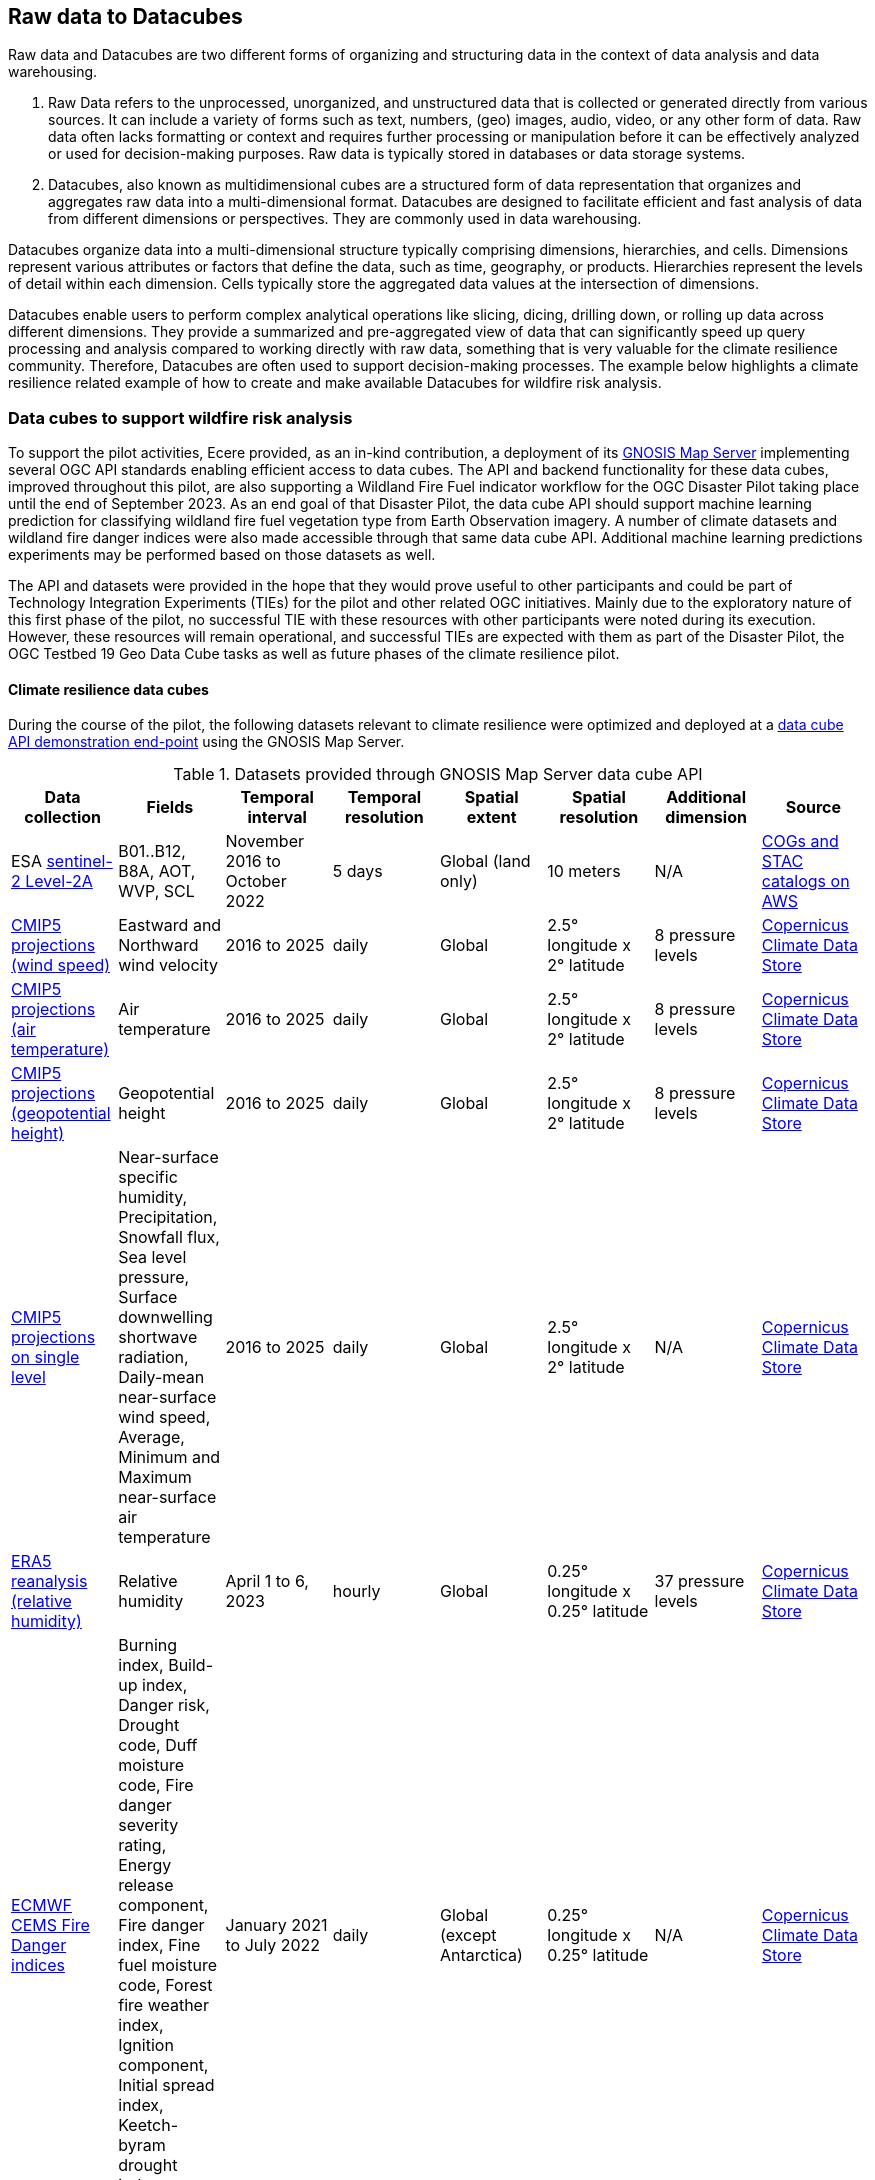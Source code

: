 //[[clause-reference]]

== Raw data to Datacubes

Raw data and Datacubes are two different forms of organizing and structuring data in the context of data analysis and data warehousing.

. Raw Data refers to the unprocessed, unorganized, and unstructured data that is collected or generated directly from various sources. It can include a variety of forms such as text, numbers, (geo) images, audio, video, or any other form of data. Raw data often lacks formatting or context and requires further processing or manipulation before it can be effectively analyzed or used for decision-making purposes. Raw data is typically stored in databases or data storage systems.
. Datacubes, also known as multidimensional cubes are a structured form of data representation that organizes and aggregates raw data into a multi-dimensional format. Datacubes are designed to facilitate efficient and fast analysis of data from different dimensions or perspectives. They are commonly used in data warehousing.

Datacubes organize data into a multi-dimensional structure typically comprising dimensions, hierarchies, and cells. Dimensions represent various attributes or factors that define the data, such as time, geography, or products. Hierarchies represent the levels of detail within each dimension. Cells typically store the aggregated data values at the intersection of dimensions.

Datacubes enable users to perform complex analytical operations like slicing, dicing, drilling down, or rolling up data across different dimensions.
They provide a summarized and pre-aggregated view of data that can significantly speed up query processing and analysis compared to working directly with raw data,
something that is very valuable for the climate resilience community. Therefore, Datacubes are often used to support decision-making processes.
The example below highlights a climate resilience related example of how to create and make available Datacubes for wildfire risk analysis.


//=== Jakub P. Walawender

//- Component: Solar climate atlas for Poland.

//- Inputs: In situ solar radiation and sunshine duration data, satellite-based solar radiation and sunshine duration estimates (climate data records), various different geospoatial data from different sources (e.g. digital elevation model, climate zones, etc.).

//- Outputs:
//  * This pilot outputs: Review of available solar radiation datasets and web services, 2 scripts (solar climate data exploratory analysis tool, solar climate data preprocessing tool), report summarizing results of the exploratory data analysis and quality control including discussion of inconsistency factors.
//  * In the final result: solar radiation data cube for Poland (40 years of high resolution dataset for selected solar radiation variables), and analysis ready data (dedicated products for different solar-smart applications in the fields of renewable energy, agriculture, spatial planning, tourism, etc.), detailed analysis of the solar climate in Poland (incl. solar regionalisation) and online web map service with an interactive, self-explainable interface enabling easy on-demand information access.

//- What other component(s) can interact with the component: This component work (considering the final result) crosses all the components and all of them are actually important.

//- What OGC standards or formats does the component use and produce:
//  * NetCDF compliant with the CF (Climate and Forecast) convention.
//  * WMS, WCS, OGC API


//=== Ecere Corporation
=== Data cubes to support wildfire risk analysis

To support the pilot activities, Ecere provided, as an in-kind contribution, a deployment of its http://ecere.ca/gnosis/[GNOSIS Map Server] implementing several OGC API standards enabling efficient access to data cubes.
The API and backend functionality for these data cubes, improved throughout this pilot, are also supporting a Wildland Fire Fuel indicator workflow for the OGC Disaster Pilot taking place until the end of September 2023.
As an end goal of that Disaster Pilot, the data cube API should support machine learning prediction for classifying wildland fire fuel vegetation type from Earth Observation imagery.
A number of climate datasets and wildland fire danger indices were also made accessible through that same data cube API.
Additional machine learning predictions experiments may be performed based on those datasets as well.

The API and datasets were provided in the hope that they would prove useful to other participants and could be part of Technology Integration Experiments (TIEs) for the pilot and other related OGC initiatives.
Mainly due to the exploratory nature of this first phase of the pilot, no successful TIE with these resources with other participants were noted during its execution.
However, these resources will remain operational, and successful TIEs are expected with them as part of the Disaster Pilot, the OGC Testbed 19 Geo Data Cube tasks as well as future phases of the climate resilience pilot.

==== Climate resilience data cubes

During the course of the pilot, the following datasets relevant to climate resilience were optimized and deployed at a https://maps.gnosis.earth/ogcapi[data cube API demonstration end-point] using the GNOSIS Map Server.

.Datasets provided through GNOSIS Map Server data cube API
[options="header"]
|===
| Data collection | Fields | Temporal interval | Temporal resolution | Spatial extent | Spatial resolution | Additional dimension | Source
| ESA https://maps.gnosis.earth/ogcapi/collections/sentinel2-l2a[sentinel-2 Level-2A] | B01..B12, B8A, AOT, WVP, SCL | November 2016 to October 2022 | 5 days | Global (land only) | 10 meters | N/A | https://registry.opendata.aws/sentinel-2-l2a-cogs/[COGs and STAC catalogs on AWS]
| https://maps.gnosis.earth/ogcapi/collections/climate:cmip5:byPressureLevel:windSpeed[CMIP5 projections (wind speed)]| Eastward and Northward wind velocity | 2016 to 2025 | daily | Global | 2.5° longitude x 2° latitude | 8 pressure levels | https://cds.climate.copernicus.eu/cdsapp#!/dataset/projections-cmip5-daily-pressure-levels[Copernicus Climate Data Store]
| https://maps.gnosis.earth/ogcapi/collections/climate:cmip5:byPressureLevel:temperature[CMIP5 projections (air temperature)]| Air temperature | 2016 to 2025 | daily | Global | 2.5° longitude x 2° latitude | 8 pressure levels | https://cds.climate.copernicus.eu/cdsapp#!/dataset/projections-cmip5-daily-pressure-levels[Copernicus Climate Data Store]
| https://maps.gnosis.earth/ogcapi/collections/climate:cmip5:byPressureLevel:gpHeight[CMIP5 projections (geopotential height)]| Geopotential height | 2016 to 2025 | daily | Global | 2.5° longitude x 2° latitude | 8 pressure levels | https://cds.climate.copernicus.eu/cdsapp#!/dataset/projections-cmip5-daily-pressure-levels[Copernicus Climate Data Store]
| https://maps.gnosis.earth/ogcapi/collections/climate:cmip5:singlePressure[CMIP5 projections on single level]| Near-surface specific humidity, Precipitation, Snowfall flux, Sea level pressure, Surface downwelling shortwave radiation, Daily-mean near-surface wind speed, Average, Minimum and Maximum
   near-surface air temperature | 2016 to 2025 | daily | Global | 2.5° longitude x 2° latitude | N/A | https://cds.climate.copernicus.eu/cdsapp#!/dataset/projections-cmip5-daily-single-levels/[Copernicus Climate Data Store]
| https://maps.gnosis.earth/ogcapi/collections/climate:era5:relativeHumidity[ERA5 reanalysis (relative humidity)] | Relative humidity | April 1 to 6, 2023 | hourly | Global | 0.25° longitude x 0.25° latitude | 37 pressure levels | https://cds.climate.copernicus.eu/cdsapp#!/dataset/reanalysis-era5-pressure-levels?tab=overview[Copernicus Climate Data Store]
| https://maps.gnosis.earth/ogcapi/collections/wildfire:fireDangerIndices[ECMWF CEMS Fire Danger indices] | Burning index, Build-up index, Danger risk, Drought code, Duff moisture code, Fire danger severity rating,
   Energy release component, Fire danger index, Fine fuel moisture code, Forest fire weather index, Ignition component,
   Initial spread index, Keetch-byram drought index, Spread component | January 2021 to July 2022 | daily | Global (except Antarctica) | 0.25° longitude x 0.25° latitude | N/A | https://cds.climate.copernicus.eu/cdsapp#!/dataset/cems-fire-historical[Copernicus Climate Data Store]
| https://maps.gnosis.earth/ogcapi/collections/wildfire:USFuelVegetationTypes[Fuel Vegetation Types for Continental United States] | Fuel vegetation type | 2022 (no time axis) | N/A | Continental U.S. | ~20 meters | N/A | https://landfire.gov/[landfire.gov]
|===

[#ecere_sentinel2,reftext='{figure-caption} {counter:figure-num}']
.ESA sentinel-2 Level-2A from COGs and STAC catalogs on AWS
image::ecere/sentinel2.png[]

[#ecere_windSpeed,reftext='{figure-caption} {counter:figure-num}']
.CMIP5 projections (wind speed) from Copernicus Climate Data Store
image::ecere/windSpeed.png[]

[#ecere_airTemperature,reftext='{figure-caption} {counter:figure-num}']
.CMIP5 projections (air temperature) from Copernicus Climate Data Store
image::ecere/airTemperature.png[]

[#ecere_geopotentialHeight,reftext='{figure-caption} {counter:figure-num}']
.CMIP5 projections (geopotential height) from Copernicus Climate Data Store
image::ecere/geopotentialHeight.png[]

[#ecere_precipitation,reftext='{figure-caption} {counter:figure-num}']
.CMIP5 projections on single pressure level (precipitation shown here) from Copernicus Climate Data Store
image::ecere/precipitation.png[]

[#ecere_relativeHumidity,reftext='{figure-caption} {counter:figure-num}']
.ERA5 reanalysis (relative humidity) from Copernicus Climate Data Store
image::ecere/relativeHumidity.png[]

[#ecere_fireDangerIndex,reftext='{figure-caption} {counter:figure-num}']
.ECMWF CEMS Fire Danger indices from Copernicus Climate Data Store
image::ecere/fireDangerIndex.png[]

[#ecere_fuelVegetationType,reftext='{figure-caption} {counter:figure-num}']
.Fuel Vegetation Types for Continental United States from landfire.gov
image::ecere/fuelVegetationType.png[]

==== Overview of supported OGC API standards to access the data

The GNOSIS Map Server implements several published and candidate OGC API standards and is a https://www.ogc.org/resources/product-details/?pid=1670[certified implementation] of _OGC API - Features_ as well as _OGC API - Processes_.
This section describes some of these supported standards and illustrates their use with requests for the climate data collections listed above.

===== _OGC API - Common_

The OGC API standards form a complementary set of functionality for efficiently accessing data and processing resources, combining together through the _OGC API - Common_ framework.
Whereas https://docs.ogc.org/is/19-072/19-072.html[_OGC API - Common - Part 1_] standardizes how the API can present a landing page, describe itself and declare conformance to specific standards,
https://docs.ogc.org/DRAFTS/20-024.html[_Part 2_] provides a consistent mechanism to list and describe collections of geospatial data.
The following _Common_ resources are available from the GNOSIS Map Server demonstration end-point:

[%unnumbered]
[options="header"]
|===
| Resource                 | Common Part | URL
| Landing page             | _Part 1_    | https://maps.gnosis.earth/ogcapi
| OpenAPI description      | _Part 1_    | https://maps.gnosis.earth/ogcapi/api
| Conformance declaration  | _Part 1_    | https://maps.gnosis.earth/ogcapi/conformance
| List of collections      | _Part 2_    | https://maps.gnosis.earth/ogcapi/collections
| Collection description   | _Part 2_    | \https://maps.gnosis.earth/ogcapi/collections/{collectionId}
|===

In addition to the common resources standardized by _Part 1_ and _Part 2_, several API building blocks are consistently re-used across the different OGC API standards.
The following table summarizes common query parameters supported by several of the data access APIs:

[%unnumbered]
[options="header"]
|===
| Query parameter       | Description                                                                                                              | APIs
| `subset`              | For subsetting (trimming or slicing) on an arbitrary dimension                                                           | Coverages, Maps, Tiles (except for spatial dimensions), DGGS (zone query; for data retrieval: except for DGGS dimensions)
| `bbox`                | For subsetting on spatial dimensions (Features: spatial intersection)                                                    | Coverages, Maps, DGGS (zone query), Features
| `datetime`            | For subsetting on temporal dimension (Features: temporal intersection)                                                   | Coverages, Maps, Tiles, DGGS (data retrieval: except for temporal DGGS), Features
| `properties`          | For selecting specific properties to return (range subsetting); deriving new fields (properties) using CQL2 expression   | Coverages, Tiles, DGGS, Features
| `filter`              | For filtering using a CQL2 expression                                                                                    | Coverages, Maps, Tiles, DGGS, Features
| `crs`                 | For selecting an output coordinate reference system                                                                      | Coverages, Maps, Features
| `bbox-crs`            | For specifiying the coordinate reference system of the `bbox` parameter                                                  | Coverages, Maps, Features, DGGS
| `subset-crs`          | For specifiying the coordinate reference system of the `subset` parameter                                                | Coverages, Maps, DGGS
| `width`               | For specifying the width of the output (resampling)                                                                      | Coverages, Maps
| `height`              | For specifying the height of the output (resampling)                                                                     | Coverages, Maps
|===

With _Coverages_ and _Maps_, a spatial area of interest can be specified using either e.g., `bbox=10,20,30,40` or `subset=Lat(20:40),Lon(10:30)`.

For temporal datasets, a specific time can be requested using e.g., `datetime=2022-03-01` or `subset=time("2022-03-01")`.

For the data cubes with multiple pressure levels, the `pressure` dimension is defined and can be used with the `subset` query parameter with all of the data access OGC API standards
(_Coverages_, _Tiles_, _DGGS_ and _Maps_) e.g., `subset=pressure(500)`.

===== _OGC API - Coverages_

The https://docs.ogc.org/DRAFTS/19-087.html[_OGC API - Coverages_] candidate Standard is a simple API defining fundamental functionality to retrieve access data for arbitrary fields,
area, time and resolution of interest from a data cube.

The main resource to retrieve data using the _Coverages_ API is located at `/collections/{collectionId}/coverage` for each data collection.
This resource supports a number of query parameters defined by optional requirements classes and extensions supported by the GNOSIS Map Server:

[%unnumbered]
[options="header"]
|===
| Query parameter       | Description                                                                                               | Requirements class
| `subset`              | For subsetting (trimming or slicing) on an arbitrary dimension                                            | Subsetting
| `bbox`                | For subsetting on spatial dimensions                                                                      | Subsetting
| `datetime`            | For subsetting on temporal dimension                                                                      | Subsetting
| `scale-factor`        | For resampling using the same factor for all dimensions (1: no resampling, 2: 2x downsampling)            | Scaling (resampling)
| `scale-axes`          | For resampling using a specific factor for individual dimensions                                          | Scaling (resampling)
| `scale-size`          | For resampling by specifying the expected number of cells for each dimension                              | Scaling (resampling)
| `width`               | For specifying the width of the output (resampling)                                                       | Scaling (resampling)
| `height`              | For specifying the height of the output (resampling)                                                      | Scaling (resampling)
| `properties`          | For selecting specific properties to return (range subsetting); deriving new fields using CQL2 expression | Range subsetting; Derived fields extension
| `filter`              | For filtering using a CQL2 expression                                                                     | Range filtering extension
| `crs`                 | For selecting an output coordinate reference system                                                       | CRS extension
| `bbox-crs`            | For specifiying the coordinate reference system of the `bbox` parameter                                   | CRS extension
| `subset-crs`          | For specifiying the coordinate reference system of the `subset` parameter                                 | CRS extension
|===

The _Coverages_ draft currently also specifies a _DomainSet_ JSON object which is linked using the `[ogc-rel:coverage-domainset]` link relation from the collection description,
which may be included either within the collection description itself, or at a dedicated resource (`/collections/{collectionId}/coverage/domainset`).
The schema for this _DomainSet_ object describes the domain of the coverage (the extent and resolution of its dimensions / axes) and follows the https://docs.ogc.org/is/09-146r8/09-146r8.html[Coverages Implementation Schema (CIS) 1.1.1].
An example of such a domain set resource can be found at https://maps.gnosis.earth/ogcapi/collections/climate:cmip5:byPressureLevel:windSpeed/coverage/domainset?f=json .
At the time of writing this report, discussions are underway to potentially simplify the API by fully describing the domain directly within the collection description resource,
using _uniform additional dimensions_, as well as the `grid` property, inside the `extent` property, which can describe both regular as well as irregular grids, removing the need for this extra resource.
For example, see the collection description for the https://maps.gnosis.earth/ogcapi/collections/climate:cmip5:singlePressure?f=json[CMIP5 single pressure level data]
and its corresponding https://maps.gnosis.earth/ogcapi/collections/climate:cmip5:singlePressure/coverage/domainset?f=json[CIS domain set resource].

The _Coverages_ draft currently also specifies a _RangeType_ JSON object which is linked using the `[ogc-rel:coverage-rangetype]` link relation from the collection description,
which may be included either within the collection description itself, or at a dedicated resource (`/collections/{collectionId}/coverage/domainset`).
The schema for this _RangeType_ object describes the range type of the coverage (the extent and resolution of its dimensions / axes) and follows the https://docs.ogc.org/is/09-146r8/09-146r8.html[Coverages Implementation Schema (CIS) 1.1.1].
An example of such a range type resource can be found at https://maps.gnosis.earth/ogcapi/collections/climate:cmip5:byPressureLevel:windSpeed/coverage/rangetype?f=json .
It might be possible to also describe the range type in a common way across the different OGC APIs using a JSON schema with semantic annotations, as per the work
undertaken for https://github.com/opengeospatial/ogcapi-features/projects/11[_OGC API - Features - Part 5: Schemas_].

A _Coverage Tiles_ requirements class is defined in _OGC API - Coverages_, leveraging the _OGC API - Tiles_ standard while clarifying requirements for coverage tile responses.
Example of coverage tiles requests are described below in the _OGC API - Tiles_ section.

At the moment, the GNOSIS Map Server implementation of _Coverages_ is limited to the following 2D (spatial dimensions) output formats:

- GeoTIFF (multiple fields, two-dimensional),
- PNG (single field, 16-bit output, currently using fixed scale (2.98) and offset (16384) modifiers).

There is a plan to add support for n-dimensional output formats, including netCDF, CIS JSON and eventually CoverageJSON as well.
For coverages with more than two dimensions, a specific time and/or pressure slice must therefore be selected, currently requiring separate API requests to retrieve a range of time or pressure levels.

Some example of coverage requests:

https://maps.gnosis.earth/ogcapi/collections/climate:cmip5:singlePressure/coverage?f=geotiff&properties=tas,tasmax,tasmin,pr,psl&subset=Lat(-90:90),Lon(0:180)&height=400&datetime=2020-05-20
(GeoTIFF coverage with 5 bands for each field)

https://maps.gnosis.earth/ogcapi/collections/climate:era5:relativeHumidity/coverage?f=geotiff&subset=pressure(750),Lat(-90:90),Lon(0:180),time(%222023-04-03%22)[https://maps.gnosis.earth/ogcapi/collections/climate:era5:relativeHumidity/coverage?f=geotiff&subset=pressure(750),Lat(-90:90),Lon(0:180),time(%222023-04-03%22)]
(GeoTIFF Coverage)

[#ecere_coverage_tasmax,reftext='{figure-caption} {counter:figure-num}']
.Coverage request for CMIP5 maximum daily temperature
image::ecere/coverage_tsmax.png[]

https://maps.gnosis.earth/ogcapi/collections/climate:cmip5:singlePressure/coverage?f=png&properties=(tasmax-250)*400

===== _OGC API - Maps_

The https://docs.ogc.org/DRAFTS/20-058.html[_OGC API - Maps_] candidate Standard defines the ability to retrieve a visual representation of geospatial data.
The main resource to retrieve data using the _Maps_ API is located at `/collections/{collectionId}/map` for each data collection.
This resource supports a number of query parameters defined by optional requirements classes and extensions supported by the GNOSIS Map Server:

[%unnumbered]
[options="header"]
|===
| Query parameter       | Description                                                                                               | Requirements class
| `bbox`                | For subsetting on spatial dimensions                                                                      | Spatial Subsetting
| `bbox-crs`            | For specifiying the coordinate reference system of the `bbox` parameter                                   | Spatial Subsetting
| `subset`              | For subsetting (trimming or slicing) on an arbitrary dimension                                            | Spatial/Temporal/General Subsetting
| `subset-crs`          | For specifiying the coordinate reference system of the `subset` parameter                                 | Spatial/Temporal/General Subsetting
| `datetime`            | For subsetting on temporal dimension                                                                      | Temporal Subsetting
| `width`               | For specifying the width of the output (resampling)                                                       | Scaling (resampling)
| `height`              | For specifying the height of the output (resampling)                                                      | Scaling (resampling)
| `crs`                 | For selecting an output coordinate reference system                                                       | CRS
| `bgcolor`             | For specifiying the color of the background                                                               | Background
| `transparent`         | For specifiying whether the background should be transparent                                              | Background
| `filter`              | For filtering using a CQL2 expression                                                                     | Filtering extension
|===

Some example map requests:

https://maps.gnosis.earth/ogcapi/collections/climate:era5:relativeHumidity/map?width=2048&subset=pressure(750)&bgcolor=0x002040

https://maps.gnosis.earth/ogcapi/collections/climate:cmip5:byPressureLevel:windSpeed/map?subset=pressure(850)&height=1024

NOTE: Proper symbolization for this wind velocity map (above request) would require support for wind barbs.
In the meantime, the Eastward and Northward velocity are assigned to the green and blue color channels.

https://maps.gnosis.earth/ogcapi/collections/climate:cmip5:byPressureLevel:temperature/map?subset=pressure(850)[https://maps.gnosis.earth/ogcapi/collections/climate:cmip5:byPressureLevel:temperature/map?subset=pressure(850)]

[#ecere_s2_map_natural,reftext='{figure-caption} {counter:figure-num}']
.Sentinel-2 map (natural color)
image::ecere/s2_map_natural.png[]

https://maps.gnosis.earth/ogcapi/collections/sentinel2-l2a/map?subset=Lat(-16.259765625:-16.2158203125),Lon(124.4091796875:124.453125)&datetime=2022-06-28

Some example map requests for a specific style, in conjunction with https://docs.ogc.org/DRAFTS/20-009.html[_OGC API - Styles_]:

https://maps.gnosis.earth/ogcapi/collections/climate:cmip5:singlePressure/styles/precipitation/map?datetime=2022-09-04

[#ecere_ndvi,reftext='{figure-caption} {counter:figure-num}']
.Sentinel-2 map for NDVI style
image::ecere/s2_map_ndvi.png[]

https://maps.gnosis.earth/ogcapi/collections/sentinel2-l2a/styles/ndvi/map?subset=Lat(-16.259765625:-16.2158203125),Lon(124.4091796875:124.453125)&datetime=2022-04-28

[#ecere_s2_map_scl,reftext='{figure-caption} {counter:figure-num}']
.Sentinel-2 map for Scene Classification Map style
image::ecere/s2_map_scl.png[]

https://maps.gnosis.earth/ogcapi/collections/sentinel2-l2a/styles/scl/map?subset=Lat(-16.259765625:-16.2158203125),Lon(124.4091796875:124.453125)&datetime=2022-06-28

A _Map Tilesets_ requirements class is defined in _OGC API - Maps_, leveraging the _OGC API - Tiles_ stand while clarifying requirements for map tile responses.
Example of map tiles requests are described below in the _OGC API - Tiles_ section.

===== _OGC API - Tiles_

The https://docs.ogc.org/is/20-057/20-057.html[_OGC API - Tiles_] Standard defines the ability to retrieve geospatial data as tiles based on the https://docs.ogc.org/is/17-083r4/17-083r4.html[_OGC 2D Tile Matrix Set and Tileset Metadata_] Standard,
originally defined as part of the https://www.ogc.org/standard/wmts/[_Web Map Tile Service (WMTS)_] Standard.
Unlike WMTS which focused strictly on pre-rendered or server-side rendered _Map_ tiles, the _Tiles API_ was designed to also enable the use of data tiles such as _Coverages Tiles_ and _Vector Tiles_
which can be styled, rendered and used for data analytics performed on the client side.
Using pre-determined partitioning schemes facilitates caching for both servers and clients, resulting in more responsive dynamic maps.

The following _Tiles API_ resources are defined:

[%unnumbered]
[options="header"]
|===
| Resource                                                     | Requirements Class | Description
| .../tiles                                                    | _Tilesets list_    | List of available tilesets
| .../tiles/{tileMatrixSetId}                                  | _Tileset_          | Description of tileset and link to 2D Tile Matrix Set definition
| .../tiles/{tileMatrixSetId}/{tileMatrix}/{tileRow}/{tileCol} | _Core_             | Tiles for a given Tile 2D Matrix Set, tile matrix/row/column
|===

The GNOSIS Map Server supports a number of _2D Tile Matrix Sets_ for all of the collections it hosts, including:

- the http://www.opengis.net/def/tilematrixset/OGC/1.0/GNOSISGlobalGrid[GNOSIS Global Grid] (EPSG:4326),
- http://www.opengis.net/def/tilematrixset/OGC/1.0/WorldCRS84Quad[WorldCRS84Quad] (EPSG:CRS84 / EPSG:4326),
- http://www.opengis.net/def/tilematrixset/OGC/1.0/WebMercatorQuad[WebMercatorQuad] (EPSG:3857),
- http://www.opengis.net/def/tilematrixset/OGC/1.0/WorldMercatorWGS84Quad[WorldMercatorWGS84Quad] (EPSG:3395),
- https://maps.gnosis.earth/ogcapi/tileMatrixSets/ISEA9Diamonds[ISEA9R] (https://proj.org/en/9.2/operations/projections/isea.html[ISEA]),

====== Coverage Tiles

The GNOSIS Map Server currently supports the following coverage tile formats:

- https://ecere.com/gmt.pdf[GNOSIS Map Tiles] (multiple fields, n-dimensional)
- GeoTIFF (multiple fields, two-dimensional)
- PNG (single field, 16-bit value using fixed scale (2.98) and offset (16384) modifiers)

Support is planned for netCDF, CIS JSON, and eventually CoverageJSON as well as additional formats.

Example coverage tile queries:

https://maps.gnosis.earth/ogcapi/collections/sentinel2-l2a/coverage/tiles/GNOSISGlobalGrid/3/4/17

https://maps.gnosis.earth/ogcapi/collections/sentinel2-l2a/coverage/tiles/ISEA9Diamonds/4/373/288

To request a different sentinel-2 band than the default RGB (B04, B03, B02) bands:

[#ecere_coverage_tile,reftext='{figure-caption} {counter:figure-num}']
.Sentinel-2 PNG coverage tile for band 08 (near infra-red)
image::ecere/coverageTile.png[]

https://maps.gnosis.earth/ogcapi/collections/sentinel2-l2a/coverage/tiles/GNOSISGlobalGrid/3/4/17?properties=B08&f=png

https://maps.gnosis.earth/ogcapi/collections/sentinel2-l2a/coverage/tiles/ISEA9Diamonds/4/373/288?properties=B08

https://maps.gnosis.earth/ogcapi/collections/climate:cmip5:singlePressure/coverage/tiles/WebMercatorQuad/1/1/0?f=geotiff&datetime=2022-09-04
(GeoTIFF coverage tile)

https://maps.gnosis.earth/ogcapi/collections/climate:era5:relativeHumidity/coverage/tiles/WorldCRS84Quad/0/0/0?f=geotiff&subset=pressure(750)[https://maps.gnosis.earth/ogcapi/collections/climate:era5:relativeHumidity/coverage/tiles/WorldCRS84Quad/0/0/0?f=geotiff&subset=pressure(750)]
(GeoTIFF coverage tile)

====== Map Tiles

The GNOSIS Map Server currently supports the following map tile formats:

- PNG (RGBA)
- JPEG
- GeoTIFF
- https://ecere.com/gmt.pdf[GNOSIS Map Tiles]

Some example of map tiles queries:

[#ecere_s2_tile_ggg,reftext='{figure-caption} {counter:figure-num}']
.Sentinel-2 Level-2A map tile for _GNOSISGlobalGrid_ level 3, row 4, column 17
image::ecere/s2_tile_ggg.png[]

https://maps.gnosis.earth/ogcapi/collections/sentinel2-l2a/map/tiles/GNOSISGlobalGrid/3/4/17

https://maps.gnosis.earth/ogcapi/collections/sentinel2-l2a/map/tiles/ISEA9Diamonds/4/373/288

https://maps.gnosis.earth/ogcapi/collections/climate:era5:relativeHumidity/map/tiles/WorldCRS84Quad/0/0/0?subset=pressure(750)&bgcolor=0x002040

To get map tiles from a predefined style, in conjunction with https://docs.ogc.org/DRAFTS/20-009.html[_OGC API - Styles_]:

[#ecere_s2_tile_scl,reftext='{figure-caption} {counter:figure-num}']
.Sentinel-2 Level-2A map tile using Scene Classification Map style for _GNOSISGlobalGrid_ level 3, row 4, column 17
image::ecere/s2_tile_scl.png[]

https://maps.gnosis.earth/ogcapi/collections/sentinel2-l2a/styles/scl/map/tiles/GNOSISGlobalGrid/3/4/17

https://maps.gnosis.earth/ogcapi/collections/sentinel2-l2a/styles/scl/map/tiles/ISEA9Diamonds/4/373/288

[#ecere_s2_tile_ndvi,reftext='{figure-caption} {counter:figure-num}']
.Sentinel-2 Level-2A map tile using NDVI style for _GNOSISGlobalGrid_ level 3, row 4, column 17
image::ecere/s2_tile_ndvi.png[]

https://maps.gnosis.earth/ogcapi/collections/sentinel2-l2a/styles/ndvi/map/tiles/GNOSISGlobalGrid/3/4/17

https://maps.gnosis.earth/ogcapi/collections/sentinel2-l2a/styles/ndvi/map/tiles/ISEA9Diamonds/4/373/288

https://maps.gnosis.earth/ogcapi/collections/climate:cmip5:singlePressure/styles/precipitation/map/tiles/WebMercatorQuad/1/1/0?datetime=2022-09-04

===== _OGC Common Query Language (CQL2)_

The https://docs.ogc.org/DRAFTS/21-065.html[_OGC Common Query Language_], abbreviated _CQL2_, allows to define query expressions.
Although introduced as a language to specify a boolean predicate for _OGC API - Features - Part 3: Filtering_, the language is easily extended for additional use cases
such as filtering the range set of a coverage request, or to deriving new fields using expressions (that can return non-boolean values) including performing coverage band arithmetics,
such as calculating vegetation indices.

Support for CQL2 in the `filter` parameter is implemented in the GNOSIS Map Server for _Coverages_, _Features_, _Maps_, _Tiles_ as well as _DGGS_.
For example, to request all data from the https://maps.gnosis.earth/ogcapi/collections/climate:cmip5:singlePressure[CMIP5 single pressure level collection]
where the maximum daily temperature is greater than 300 Kelvins, `filter=tasmax>300` (unmatched cells will be replaced by NODATA values).

Support for CQL2 in the `properties` parameter is currently implemented for _Coverages_, _Tiles_ and _DGGS_.
For example, the `pr` precipitation property can be multiplied by a factor of one thousand using `properties=pr*1000`.

Using a CQL2 expression to filter out the clouds in a map tile:

[#ecere_s2_tile_filtered,reftext='{figure-caption} {counter:figure-num}']
.Sentinel-2 map tile filtered by Scene Classification Layer to remove clouds (a longer time interval with fewer clouds would be necessary to complete the mosaic)
image::ecere/s2_tile_filtered.png[]

:url-scl-map-tile1: https://maps.gnosis.earth/ogcapi/collections/sentinel2-l2a/map/tiles/GNOSISGlobalGrid/3/4/17?filter=SCL<8%20or%20SCL>10

{url-scl-map-tile1}[https://maps.gnosis.earth/ogcapi/collections/sentinel2-l2a/map/tiles/GNOSISGlobalGrid/3/4/17?filter=SCL<8 or SCL>10]

:url-scl-map-tile2: https://maps.gnosis.earth/ogcapi/collections/sentinel2-l2a/map/tiles/ISEA9Diamonds/4/373/288?filter=SCL<8%20or%20SCL>10

{url-scl-map-tile2}[https://maps.gnosis.earth/ogcapi/collections/sentinel2-l2a/map/tiles/ISEA9Diamonds/4/373/288?filter=SCL<8 or SCL>10]

Using a CQL2 expression in coverage tile requests to perform band arithmetic computing NDVI:

https://maps.gnosis.earth/ogcapi/collections/sentinel2-l2a/coverage/tiles/GNOSISGlobalGrid/3/4/17?properties=(B08/10000-B04/10000)/(B08/10000+B04/10000)[https://maps.gnosis.earth/ogcapi/collections/sentinel2-l2a/coverage/tiles/GNOSISGlobalGrid/3/4/17?properties=(B08/10000-B04/10000)/(B08/10000+B04/10000)]

https://maps.gnosis.earth/ogcapi/collections/sentinel2-l2a/coverage/tiles/ISEA9Diamonds/4/373/288?properties=(B08/10000-B04/10000)/(B08/10000+B04/10000)[https://maps.gnosis.earth/ogcapi/collections/sentinel2-l2a/coverage/tiles/ISEA9Diamonds/4/373/288?properties=(B08/10000-B04/10000)/(B08/10000+B04/10000)]

[#ecere_coverageTile_NDVI,reftext='{figure-caption} {counter:figure-num}']
.Coverage tile request from sentinel-2 computing NDVI
image::ecere/coverageTile_NDVI.png[]

https://maps.gnosis.earth/ogcapi/collections/sentinel2-l2a/coverage/tiles/GNOSISGlobalGrid/3/4/17?properties=(B08/10000-B04/10000)/(B08/10000+B04/10000)*10000&f=png

Using a CQL2 expression in a coverage request to multiply the relative humidity and filter resulting values below a threshold (20):

[#ecere_coverage_derivedFields,reftext='{figure-caption} {counter:figure-num}']
.Coverage request from relative humidity coverage multiplying `r` by `200` and returning only values where `r > 20`
image::ecere/coverage_derivedFields.png[]

https://maps.gnosis.earth/ogcapi/collections/climate:era5:relativeHumidity/coverage?f=png&subset=pressure(750),Lat(-90:90),Lon(0:180),time(%222023-04-03%22)&properties=r*200&filter=r%3E20

===== _OGC API - Discrete Global Grid Systems_

The https://opengeospatial.github.io/ogcna-auto-review/21-038.html[_OGC API - DGGS_] candidate Standard allows to retrieve data and perform spatial queries based on hierarchical multi-resolution discrete grids covering the entirety of the Earth.
There are three main requirements classes for this standard:

- Core (DGGS definition and zone information resource),
- Zone Data Retrieval (_What is here?_),
- Zones Query (_Where is it?_)

The following _DGGS API_ resources are defined:

[%unnumbered]
[options="header"]
|===
| Resource                                | Requirements Class | Description
| .../dggs                                | _Core_             | List of available DGGSs
| .../dggs/{dggsId}                       | _Core_             | Description and link to definition of a specific DGGS
| .../dggs/{dggsId}/zones                 | _Zone Query_       | For retrieving the list of zones matching a collection and/or query
| .../dggs/{dggsId}/zones/{zoneId}        | _Core_             | For retrieving information about a specific zone
| .../dggs/{dggsId}/zones/{zoneId}/data   | _Data Retrieval_   | For retrieving data for a specific zone
|===

_DGGS API_ requests imply the use a particular grid understood by both the client and the server, associated with the `{dggsId}` of the resource on which the request is performed.
Several different discrete global grids have been defined. The GNOSIS Map Server currently supports two discrete global grids:

:url-isea9r: https://docs.ogc.org/per/23-010.html#_dggs_based_on_the_icosahedral_snyder_equal_area_isea_projection

- the _GNOSIS Global Grid_, based on the https://maps.gnosis.earth/ogcapi/tileMatrixSets/GNOSISGlobalGrid[2D Tile Matrix Set of the same name] defined in the EPSG:4326 geographic CRS, axis-aligned with latitude and longitude,
and using variable width tile matrices to approach equal area (maximum variation is ~48% up to a very detailed zoom level),
- the {url-isea9r}[_ISEA9R_] (Icosahedral Snyder Equal Area aperture 9 Rhombus) grid, a dual DGGS of ISEA3H (aperture 3 hexagonal) for its even levels, using rhombuses/diamonds which, compared to hexagons,
are much simpler to index and for which it is much easier to encode data in a rectilinear formats such as GeoTIFF. The area values of ISEA3H hexagons can be transported as points
on the rhombus vertices for those ISEA3H even levels. The ISEA9R grid is also axis-aligned to a CRS defined by rotating and skewing the ISEA projection, also allowing to define
a https://maps.gnosis.earth/ogcapi/tileMatrixSets/ISEA9Diamonds[2D Tile Matrix Set for it].

A client will normally opt to use _OGC API - DGGS_ if it shares an understanding and internal use of the same grid with the server.
Although for axis-aligned DGGS that can be represented as a 2D Tile Matrix Set _OGC API - Tiles_ can be used to retrieve data for specific zones,
the DGGS API enables zone data retrieval for other DGGS which are not axis-aligned or whose geometry makes that impossible (e.g., hexagons).
Another important use of the DGGS API is the ability to efficiently retrieve the results of a spatial query (e.g., using CQL2) in the form of a compacted list of zone IDs.

====== Core

The core requirements class defines requirements to list available DGGS, describe each of them and provide information for individual zones.

In the GNOSIS Map Server implementation of the zone information resource, since both supported DGGS also correspond to a 2D Tile Matrix Set, the Level, Row and Column
for the equivalent _OGC API - Tiles_ request is displayed on the information page, as can be seen below.
For the DGGS `{zoneId}`, the level, row and column is encoded differently in a compact hexadecimal identifier.
Some example zone information requests:

[#ecere_dggs_zone_info_GGG_5-25-6E,reftext='{figure-caption} {counter:figure-num}']
.GNOSIS Map Server information resource for _GNOSIS Global Grid_ zone `5-24-6E`
image::ecere/dggs_zone_info_GGG_5-25-6E.png[]

https://maps.gnosis.earth/ogcapi/collections/sentinel2-l2a/dggs/GNOSISGlobalGrid/zones/5-24-6E

[#ecere_dggs_zone_info_ISEA9R_A7-0,reftext='{figure-caption} {counter:figure-num}']
.GNOSIS Map Server information resource for _ISEA9Diamonds_ zone `A7-0`
image::ecere/dggs_zone_info_ISEA9R_A7-0.png[]

https://maps.gnosis.earth/ogcapi/collections/sentinel2-l2a/dggs/ISEA9Diamonds/zones/A7-0

https://maps.gnosis.earth/ogcapi/collections/sentinel2-l2a/dggs/ISEA9Diamonds/zones/E7-FAE

====== Zone Data Retrieval: _What is here?_

The _Zone Data Retrieval_ requirements class allows to retrieve data for a specific DGGS zone.
For axis-aligned DGGSs whose zone geometry can be described by a 2D Tile Matrix Set such as the _GNOSISGlobalGrid_, _ISEA9R_ or _rHealPix_, this capability is equivalent to _Coverage Tiles_
requests for the corresponding TileMatrixSets.
This requirements class supports returning data for zones whose geometry is of an arbitrary shape e.g., hexagonal or triangular.
The zone data retrieval resource is `.../dggs/{dggsId}/zones/{zoneId}/data`, for which the GNOSIS Map Server supports a number of query parameters:

[%unnumbered]
[options="header"]
|===
| Query parameter       | Description
| `filter`              | For filtering data within the response using a CQL2 expression
| `properties`          | For selecting specific properties to return (range subsetting); deriving new fields using CQL2 expression
| `datetime`            | For subsetting on temporal dimension
| `subset`              | For subsetting (trimming or slicing) on an arbitrary dimension (besides the DGGS dimensions)
| `subset-crs`          | For specifiying the coordinate reference system of the `subset` parameter
| `zone-depth`          | For specifying zone depths to return relative to the requested zone (0 corresponding to a single set of values for the zone itself)
|===

Some example of data retrieval queries:

https://maps.gnosis.earth/ogcapi/collections/sentinel2-l2a/dggs/GNOSISGlobalGrid/zones/3-4-11/data

https://maps.gnosis.earth/ogcapi/collections/sentinel2-l2a/dggs/ISEA9Diamonds/zones/E7-FAE/data

https://maps.gnosis.earth/ogcapi/collections/climate:era5:relativeHumidity/dggs/GNOSISGlobalGrid/zones/0-0-3/data?f=geotiff&datetime=2023-04-03

https://maps.gnosis.earth/ogcapi/collections/climate:cmip5:singlePressure/dggs/GNOSISGlobalGrid/zones/0-0-3/data?f=geotiff&datetime=2022-09-04

https://maps.gnosis.earth/ogcapi/collections/climate:era5:relativeHumidity/dggs/ISEA9Diamonds/zones/A7-0/data?f=geotiff&datetime=2023-04-03

https://maps.gnosis.earth/ogcapi/collections/climate:cmip5:singlePressure/dggs/ISEA9Diamonds/zones/A7-0/data?f=geotiff&datetime=2022-09-04

====== Zone Queries: _Where is it?_

The _Zone Query_ requirements class allows to efficiently retrieve the results of a spatial query in the form of compact list of zone IDs.
The list can be compacted (the default) by replacing children zones by their parents when all children of that parent are part of the result set.
The zone query resource is `.../dggs/{dggsId}/zones`, for which the GNOSIS Map Server supports a number of query parameters:

[%unnumbered]
[options="header"]
|===
| Query parameter       | Description
| `zone-level`          | For specifying the desired zone hierarchy level for the resulting list of zone IDs
| `compact-zones`       | For specifying whether to return a compact list of zones (defaults to `true`)
| `filter`              | For filtering using a CQL2 expression
| `datetime`            | For subsetting on temporal dimension
| `bbox`                | For subsetting on spatial dimensions
| `bbox-crs`            | For specifiying the coordinate reference system of the `bbox` parameter
| `subset`              | For subsetting (trimming or slicing) on an arbitrary dimension
| `subset-crs`          | For specifiying the coordinate reference system of the `subset` parameter
|===

By creating a kind of mask at a specifically requested resolution level, DGGS Zones Query can potentially greatly help parallelization and orchestration of spatial queries
combining multiple datasets across multiple services, allowing to perform early optimizations with lazy evaluation.

NOTE: There are currently some limitations to the GNOSIS Map Server implementation of the _Zones Query_ requirements class.

Examples of zone queries:

*_Where is relative humidity at 850 hPa greater than 80% on April 3rd, 2023? (at precision level of GNOSIS Global Grid level 6)_*

(using the default `compact-zones=true` where children zones are replaced by parent zone if all children zones are included)

https://maps.gnosis.earth/ogcapi/collections/climate:era5:relativeHumidity/dggs/GNOSISGlobalGrid/zones?subset=pressure(850)&datetime=2023-04-03&filter=r%3E80&zone-level=6&f=json
(Plain Zone ID list output)

https://maps.gnosis.earth/ogcapi/collections/climate:era5:relativeHumidity/dggs/GNOSISGlobalGrid/zones?subset=pressure(850)&datetime=2023-04-03&filter=r%3E80&zone-level=6&f=uint64
(Binary 64-bit integer Zone IDs)

https://maps.gnosis.earth/ogcapi/collections/climate:era5:relativeHumidity/dggs/GNOSISGlobalGrid/zones?subset=pressure(850)&datetime=2023-04-03&filter=r%3E80&zone-level=6&f=geotiff
(GeoTIFF output)

[#dggs_zoneQuery1,reftext='{figure-caption} {counter:figure-num}']
.GeoJSON output of a _GNOSIS Global Grid_ DGGS Zone Query for relative humidity at 850 hPa greater than 80% on April 3rd, 2023
image::ecere/dggs_zoneQuery1.png[]

https://maps.gnosis.earth/ogcapi/collections/climate:era5:relativeHumidity/dggs/GNOSISGlobalGrid/zones?subset=pressure(850)&datetime=2023-04-03&filter=r%3E80&zone-level=6&f=geojson

*_Where is maximum daily temperature greater than 300 degrees Kelvins on September 4, 2022? (at precision level of GNOSIS Global Grid level 6)_*

(using the default `compact-zones=true` where children zones are replaced by parent zone if all children zones are included)

https://maps.gnosis.earth/ogcapi/collections/climate:cmip5:singlePressure/dggs/GNOSISGlobalGrid/zones?filter=tasmax%3E300&datetime=2022-09-04&zone-level=6&f=json
(Plain JSON Zone ID list output)

https://maps.gnosis.earth/ogcapi/collections/climate:cmip5:singlePressure/dggs/GNOSISGlobalGrid/zones?filter=tasmax%3E300&datetime=2022-09-04&zone-level=6&f=uint64
(Binary 64-bit integer Zone IDs)

https://maps.gnosis.earth/ogcapi/collections/climate:cmip5:singlePressure/dggs/GNOSISGlobalGrid/zones?filter=tasmax%3E300&datetime=2022-09-04&zone-level=6&f=geotiff
(GeoTIFF output)

[#dggs_zoneQuery2,reftext='{figure-caption} {counter:figure-num}']
.GeoJSON output of a _GNOSIS Global Grid_ DGGS Zone Query for maximum daily temperature greater than 300 degrees Kelvins on September 4, 2022
image::ecere/dggs_zoneQuery2.png[]

https://maps.gnosis.earth/ogcapi/collections/climate:cmip5:singlePressure/dggs/GNOSISGlobalGrid/zones?filter=tasmax%3E300&datetime=2022-09-04&zone-level=6&f=geojson

Additional examples of zone queries for a Digital Elevation Model (returning regions where elevation data is available):

https://maps.gnosis.earth/ogcapi/collections/SRTM_ViewFinderPanorama/dggs/ISEA9Diamonds/zones

https://maps.gnosis.earth/ogcapi/collections/SRTM_ViewFinderPanorama/dggs/ISEA9Diamonds/zones?f=json
(as a list of compact JSON IDs)

===== _OGC API - Processes - Part 1: Core_

The https://docs.ogc.org/is/18-062r2/18-062r2.html[_OGC API - Processes_] standard defines the capability to execute remote processes accepting inputs and returning outputs.

A list of processes is available from the GNOSIS Map Server demonstration end-point at https://maps.gnosis.earth/ogcapi/processes .
The following table summarizes the available processes and their current functionality status.

[%unnumbered]
[options="header"]
|===
| Process                                                                                                               | Status     | Description
| https://maps.gnosis.earth/ogcapi/processes/AddAttributes[Features Attributes Combiner]                                | Working    | This process augments existing vector features with attributes available from a separate feature collection based on an attribute key.
| https://maps.gnosis.earth/ogcapi/processes/ElevationContours[Elevation contours tracer]                               | Working    | This process computes contours over an elevation coverage, uniformly spaced by a given vertical distance.
| https://maps.gnosis.earth/ogcapi/processes/MOAWAdapter[Processes - Core / Modular OGC API Workflows adapter]          | Working    | This process enables the integration of servers supporting _OGC API - Processes - Part 1: Core_ within a modular workflow.
| https://maps.gnosis.earth/ogcapi/processes/OSMERE[OSM Ecere Routing Engine (OSMERE)]                                  | Working    | This process computes a route from waypoints based on an OSM roads network.
| https://maps.gnosis.earth/ogcapi/processes/RenderMap[Maps rendering process]                                          | Working    | This process renders a map from input data layers.
| https://maps.gnosis.earth/ogcapi/processes/PassThrough[Passthrough process]                                           | Working for features (coverage support to implement) | This process integrates inputs passing them through as an output, providing an opportunity to apply field modifiers.
| https://maps.gnosis.earth/ogcapi/processes/echo[Echo Process]                                                         | Working (passing TeamEngine CITE test) | This process accepts any number of input and simply echoes each input as an output.
| https://maps.gnosis.earth/ogcapi/processes/PCGridify[Point Cloud Gridifier]                                           | (Currently requires a local Point Cloud collection, and none is loaded) | Generate a Digital Elevation Model or orthorectified imagery from a point cloud
| https://maps.gnosis.earth/ogcapi/processes/PointCloudElevation[Point Cloud Elevation]                                 | (Currently requires a local Point Cloud collection, and none is loaded) | This process extracts elevation values from a point cloud and applies them as attributes to vector features.
| https://maps.gnosis.earth/ogcapi/processes/RFClassify[Random Forest Classification]                                   | (To be tested again with local sentinel2-l2a collection) | Output random-forest classified image using imagery and training feature dataset
| https://maps.gnosis.earth/ogcapi/processes/WCPSAdapter[MOAW-WCPS adapter]                                             | (To be tested again with WCPS implementation) | This process integrates a WCPS service as part of a Modular OGC API Workflow.
|===

The description of each individual process is available at `/processes/{processId}`, listing available inputs and outputs, whereas the execution end-point for each process is at `/processes/{processId}/execution`,
supporting a `POST` operation in which the client includes an https://github.com/opengeospatial/ogcapi-processes/blob/master/openapi/schemas/processes-core/execute.yaml[execution request] as a payload.
At this time, only synchronous execution and (Part 3) _collection output_ deferred execution is supported.

A new process is being developed to classify fuel vegetation types using machine learning prediction in the context of the OGC Disaster Pilot 2023.
This process will accept as input data from the sentinel-2 Level-2A collection and return fuel vegetation types.
The fuel vegetation type coverage for continental United States from landfire.gov will be used as initial training data.
This process was not yet operational at the time of writing this report.

===== _OGC API - Processes - Part 3: Workflows and Chaining_

The https://docs.ogc.org/DRAFTS/21-009.html[_Part 3: Workflows and Chaining_] candidate Standard extends _OGC API - Processes_ enabling the chaining of nested local and remote processing capabilities,
and their integration with local and remote OGC API data collections.

The GNOSIS Map Server currently supports the following extensions defined by _Part 3: Workflows and Chaining_ to the process execution capabilities of _Part 1_:

* extending execution requests submitted to `/processes/{processId}/execution` by:
   ** referencing local and remote nested processes as inputs (`"process"`),
   ** referencing local and remote OGC API collections as inputs (`"collection"`),
   ** modifying data accessed as inputs and returned as outputs (currently only for the _PassThrough_ process) by filtering with `"filter"`, as well as selecting and deriving fields with `"properties"`,
* requesting output data from virtual OGC API data collections to trigger processing execution (_collection output_), using `response=collection` query parameter and value.

Work is ongoing to enhance the data integration capabilities and cross-collection queries to achieve the full potential of _Part 3_ bringing together local and remote OGC API data and processing capabilities.
